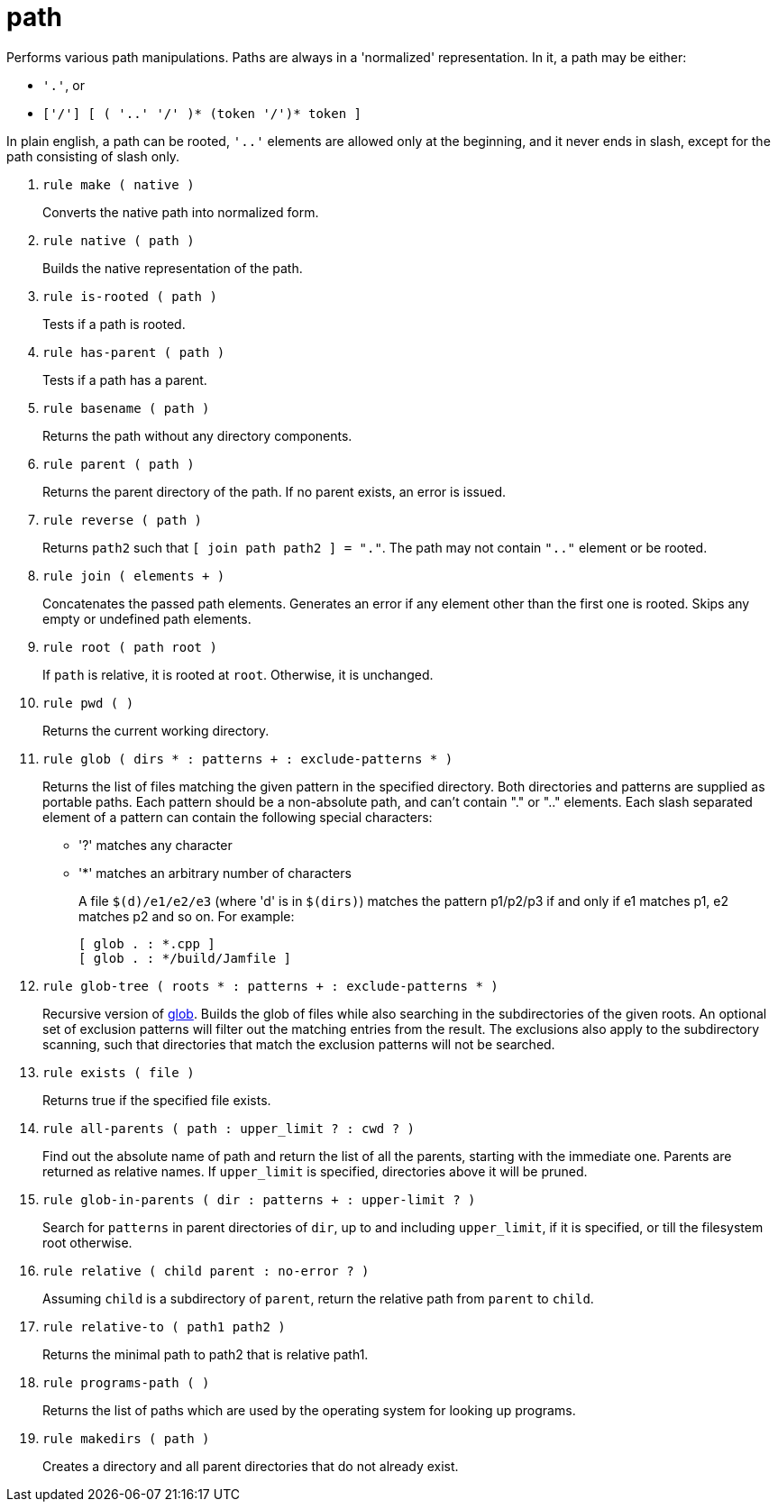 [[bbv2.reference.modules.path]]
= path

Performs various path manipulations. Paths are always in a 'normalized'
representation. In it, a path may be either:

* `'.'`, or
* `['/'] [ ( '..' '/' )* (token '/')* token ]`

In plain english, a path can be rooted, `'..'` elements are allowed only
at the beginning, and it never ends in slash, except for the path
consisting of slash only.

1. [[bbv2.reference.modules.path.make]] `rule make ( native )`
+
Converts the native path into normalized form.

2. [[bbv2.reference.modules.path.native]] `rule native ( path )`
+
Builds the native representation of the path.

3. [[bbv2.reference.modules.path.is-rooted]] `rule is-rooted ( path )`
+
Tests if a path is rooted.

4. [[bbv2.reference.modules.path.has-parent]] `rule has-parent ( path )`
+
Tests if a path has a parent.

5. [[bbv2.reference.modules.path.basename]] `rule basename ( path )`
+
Returns the path without any directory components.

6. [[bbv2.reference.modules.path.parent]] `rule parent ( path )`
+
Returns the parent directory of the path. If no parent exists, an error
is issued.

7. [[bbv2.reference.modules.path.reverse]] `rule reverse ( path )`
+
Returns `path2` such that `[ join path path2 ] = "."`. The path may not
contain `".."` element or be rooted.

8. [[bbv2.reference.modules.path.join]] `rule join ( elements + )`
+
Concatenates the passed path elements. Generates an error if any element
other than the first one is rooted. Skips any empty or undefined path
elements.

9. [[bbv2.reference.modules.path.root]] `rule root ( path root )`
+
If `path` is relative, it is rooted at `root`. Otherwise, it is
unchanged.

10. [[bbv2.reference.modules.path.pwd]] `rule pwd ( )`
+
Returns the current working directory.

11. [[bbv2.reference.modules.path.glob]] `rule glob ( dirs * : patterns + : exclude-patterns * )`
+
Returns the list of files matching the given pattern in the specified
directory. Both directories and patterns are supplied as portable paths.
Each pattern should be a non-absolute path, and can't contain "." or
".." elements. Each slash separated element of a pattern can contain the
following special characters:
+
* '?' matches any character
* '*' matches an arbitrary number of characters
+
A file `$(d)/e1/e2/e3` (where 'd' is in `$(dirs)`) matches the pattern
p1/p2/p3 if and only if e1 matches p1, e2 matches p2 and so on. For
example:
+
[source,jam]
----
[ glob . : *.cpp ]
[ glob . : */build/Jamfile ]
----

12. [[bbv2.reference.modules.path.glob-tree]] `rule glob-tree ( roots * : patterns + : exclude-patterns * )`
+
Recursive version of link:#bbv2.reference.modules.path.glob[glob].
Builds the glob of files while also searching in the subdirectories of
the given roots. An optional set of exclusion patterns will filter out
the matching entries from the result. The exclusions also apply to the
subdirectory scanning, such that directories that match the exclusion
patterns will not be searched.

13. [[bbv2.reference.modules.path.exists]] `rule exists ( file )`
+
Returns true if the specified file exists.

14. [[bbv2.reference.modules.path.all-parents]] `rule all-parents ( path : upper_limit ? : cwd ? )`
+
Find out the absolute name of path and return the list of all the
parents, starting with the immediate one. Parents are returned as
relative names. If `upper_limit` is specified, directories above it will
be pruned.

15. [[bbv2.reference.modules.path.glob-in-parents]] `rule glob-in-parents ( dir : patterns + : upper-limit ? )`
+
Search for `patterns` in parent directories of `dir`, up to and
including `upper_limit`, if it is specified, or till the filesystem root
otherwise.

16. [[bbv2.reference.modules.path.relative]] `rule relative ( child parent : no-error ? )`
+
Assuming `child` is a subdirectory of `parent`, return the relative path
from `parent` to `child`.

17. [[bbv2.reference.modules.path.relative-to]] `rule relative-to ( path1 path2 )`
+
Returns the minimal path to path2 that is relative path1.

18. [[bbv2.reference.modules.path.programs-path]] `rule programs-path ( )`
+
Returns the list of paths which are used by the operating system for
looking up programs.

19. [[bbv2.reference.modules.path.makedirs]] `rule makedirs ( path )`
+
Creates a directory and all parent directories that do not already
exist.
